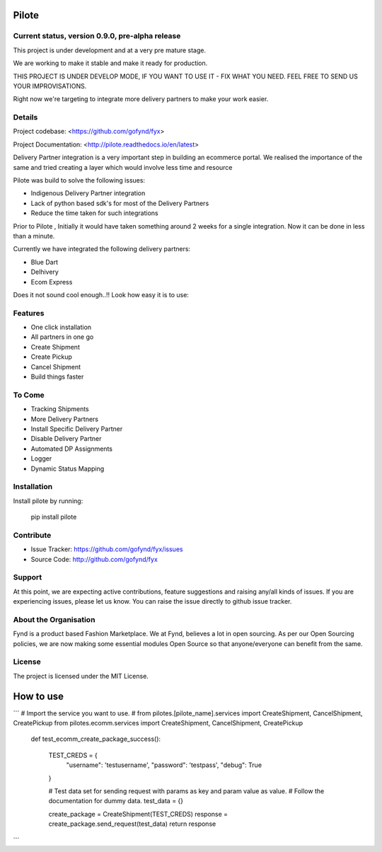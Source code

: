 Pilote
======
.. image:: https://api.travis-ci.org/omprakash1989/pilote.svg?branch=master
   :alt: build status
   :target: https://travis-ci.org/omprakash1989/pilote



Current status, version 0.9.0, pre-alpha release
------------------------------------------------

This project is under development and at a very pre mature stage.

We are working to make it stable and make it ready for production.

THIS PROJECT IS UNDER DEVELOP MODE, IF YOU WANT TO USE IT -
FIX WHAT YOU NEED. FEEL FREE TO SEND US YOUR IMPROVISATIONS.

Right now we're targeting to integrate more delivery
partners to make your work easier.

Details
-------

Project codebase: <https://github.com/gofynd/fyx>

Project Documentation: <http://pilote.readthedocs.io/en/latest>


Delivery Partner integration is a very important step in building an ecommerce portal.
We realised the importance of the same and tried creating a layer which would involve less time and resource

Pilote was build to solve the following issues:

- Indigenous Delivery Partner integration
- Lack of python based sdk's for most of the Delivery Partners
- Reduce the time taken for such integrations

Prior to Pilote , Initially it would have taken something around 2 weeks for a single integration.
Now it can be done in less than a minute.




Currently we have integrated the following delivery partners:

- Blue Dart
- Delhivery
- Ecom Express

Does it not sound cool enough..!!
Look how easy it is to use:


Features
--------

- One click installation
- All partners in one go
- Create Shipment
- Create Pickup
- Cancel Shipment
- Build things faster


To Come
-------

- Tracking Shipments
- More Delivery Partners
- Install Specific Delivery Partner
- Disable Delivery Partner
- Automated DP Assignments
- Logger
- Dynamic Status Mapping


Installation
------------

Install pilote by running:

    pip install pilote

Contribute
----------

- Issue Tracker: https://github.com/gofynd/fyx/issues
- Source Code: http://github.com/gofynd/fyx

Support
-------
At this point, we are expecting active contributions, feature suggestions
and raising  any/all kinds of issues.
If you are experiencing issues, please let us know.
You can raise the issue directly to github issue tracker.

About the Organisation
----------------------
Fynd is a product based Fashion Marketplace.
We at Fynd, believes a lot in open sourcing. As per our Open Sourcing policies, we are now making some essential modules Open Source so that anyone/everyone can benefit from the same.

License
-------

The project is licensed under the MIT License.


How to use
==========
```
# Import the service you want to use.
# from pilotes.[pilote_name].services import CreateShipment, CancelShipment, CreatePickup
from pilotes.ecomm.services import CreateShipment, CancelShipment, CreatePickup

    def test_ecomm_create_package_success():

        TEST_CREDS = {
            "username": 'testusername',
            "password": 'testpass',
            "debug": True
        }

        # Test data set for sending request with params as key and param value as value.
        # Follow the documentation for dummy data.
        test_data = {}

        create_package = CreateShipment(TEST_CREDS)
        response = create_package.send_request(test_data)
        return response
```
